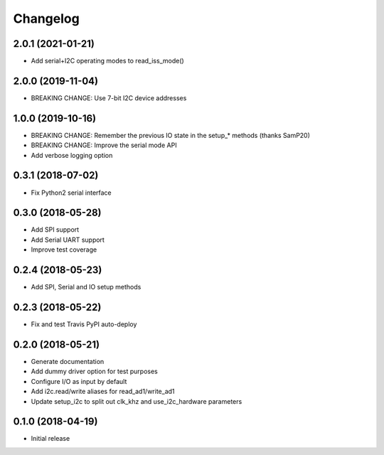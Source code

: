 =========
Changelog
=========

2.0.1 (2021-01-21)
------------------

* Add serial+I2C operating modes to read_iss_mode()

2.0.0 (2019-11-04)
------------------

* BREAKING CHANGE: Use 7-bit I2C device addresses

1.0.0 (2019-10-16)
------------------

* BREAKING CHANGE: Remember the previous IO state in the setup_* methods (thanks SamP20)
* BREAKING CHANGE: Improve the serial mode API
* Add verbose logging option

0.3.1 (2018-07-02)
------------------

* Fix Python2 serial interface

0.3.0 (2018-05-28)
------------------

* Add SPI support
* Add Serial UART support
* Improve test coverage

0.2.4 (2018-05-23)
------------------

* Add SPI, Serial and IO setup methods

0.2.3 (2018-05-22)
------------------

* Fix and test Travis PyPI auto-deploy


0.2.0 (2018-05-21)
------------------

* Generate documentation
* Add dummy driver option for test purposes
* Configure I/O as input by default
* Add i2c.read/write aliases for read_ad1/write_ad1
* Update setup_i2c to split out clk_khz and use_i2c_hardware parameters


0.1.0 (2018-04-19)
------------------

* Initial release
